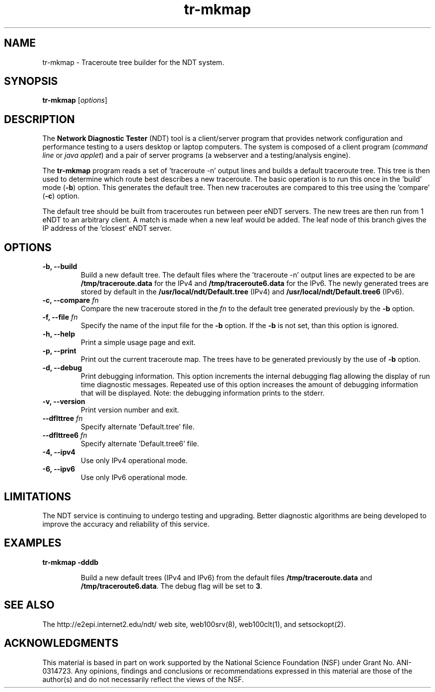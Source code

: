 .TH tr-mkmap 1 "$Date$"
." The first line of this file must contain the '"[e][r][t][v] line
." to tell man to run the appropriate filter "t" for table.
."
."	$Id$
."
."######################################################################
."#									#
."#			   Copyright (C)  2006				#
."#	     			Internet2				#
."#			   All Rights Reserved				#
."#									#
."######################################################################
."
."	File:		tr-mkmap.1
."
."	Author:		Rich Carlson
."			Internet2
."
."	Date:		Sun Jul 2 18:44:25 CST 2006
."
."	Description:	
."
.SH NAME
tr-mkmap \- Traceroute tree builder for the NDT system.
.SH SYNOPSIS
.B tr-mkmap
[\fIoptions\fR] 
.SH DESCRIPTION
The \fBNetwork Diagnostic Tester\fR (NDT) tool is a client/server
program that provides network configuration and performance testing
to a users desktop or laptop computers.  The system is composed of
a client program (\fIcommand line\fR or \fIjava applet\fR) and a pair
of server programs (a webserver and a testing/analysis engine).  
.PP
The \fBtr-mkmap\fR program reads a set of 'traceroute -n' output lines
and builds a default traceroute tree.  This tree is then used to determine
which route best describes a new traceroute.  The basic operation is to run
this once in the 'build' mode (\fB-b\fR) option.  This generates the default
tree.  Then new traceroutes are compared to this tree using the 'compare'
(\fB-c\fR) option.
.PP
The default tree should be built from traceroutes run between
peer eNDT servers.  The new trees are then run from 1 eNDT
to an arbitrary client.  A match is made when a new leaf
would be added.  The leaf node of this branch gives the
IP address of the 'closest' eNDT server.
.SH OPTIONS
.TP
\fB\-b, --build\fR 
Build a new default tree. The default files where the 'traceroute -n' output
lines are expected to be are \fB/tmp/traceroute.data\fR for the IPv4 and
\fB/tmp/traceroute6.data\fR for the IPv6. The newly generated trees are stored
by default in the \fB/usr/local/ndt/Default.tree\fR (IPv4) and
\fB/usr/local/ndt/Default.tree6\fR (IPv6).
.TP
\fB\-c, --compare\fR \fIfn\fR
Compare the new traceroute stored in the \fIfn\fR to the default tree generated
previously by the \fB-b\fR option.
.TP
\fB\-f, --file\fR \fIfn\fR
Specify the name of the input file for the \fB-b\fR option. If the \fB-b\fR is
not set, than this option is ignored.
.TP
\fB\-h, --help\fR 
Print a simple usage page and exit.
.TP
\fB\-p, --print\fR 
Print out the current traceroute map. The trees have to be generated previously
by the use of \fB-b\fR option.
.TP
\fB\-d, --debug\fR 
Print debugging information.  This option increments the internal
debugging flag allowing the display of run time diagnostic messages. 
Repeated use of this option increases the amount of debugging
information that will be displayed.  Note: the debugging information
prints to the stderr.
.TP
\fB\-v, --version\fR 
Print version number and exit.
.TP
\fB\--dflttree\fR \fIfn\fR
Specify alternate 'Default.tree' file.
.TP
\fB\--dflttree6\fR \fIfn\fR
Specify alternate 'Default.tree6' file.
.TP
\fB\-4, --ipv4\fR 
Use only IPv4 operational mode.
.TP
\fB\-6, --ipv6\fR 
Use only IPv6 operational mode.
.SH LIMITATIONS
The NDT service is continuing to undergo testing and upgrading. 
Better diagnostic algorithms are being developed to improve the
accuracy and reliability of this service.
.SH EXAMPLES
.LP
\fBtr-mkmap -dddb\fR
.IP
Build a new default trees (IPv4 and IPv6) from the default files
\fB/tmp/traceroute.data\fR and \fB/tmp/traceroute6.data\fR. The debug
flag will be set to \fB3\fR.
.SH SEE ALSO
The \%http://e2epi.internet2.edu/ndt/ web site, web100srv(8), web100clt(1), and setsockopt(2).
.SH ACKNOWLEDGMENTS
This material is based in part on work supported by the National Science
Foundation (NSF) under Grant No. ANI-0314723. Any opinions, findings and
conclusions or recommendations expressed in this material are those of
the author(s) and do not necessarily reflect the views of the NSF.
